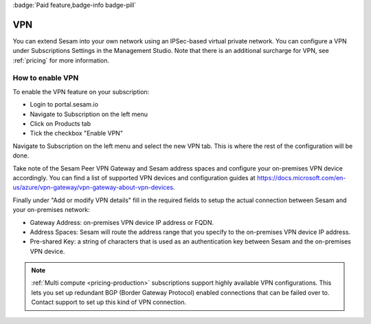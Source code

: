 .. _vpn-feature:

:badge:`Paid feature,badge-info badge-pill`

VPN
===

You can extend Sesam into your own network using an IPSec-based virtual private network. You can configure a VPN under Subscriptions Settings in the Management Studio. Note that there is an additional surcharge for VPN, see :ref:`pricing` for more information.

How to enable VPN
-----------------
To enable the VPN feature on your subscription:

- Login to portal.sesam.io

- Navigate to Subscription on the left menu

- Click on Products tab

- Tick the checkbox "Enable VPN"

Navigate to Subscription on the left menu and select the new VPN tab. This is where the rest of the configuration will be done.

Take note of the Sesam Peer VPN Gateway and Sesam address spaces and configure your on-premises VPN device accordingly.
You can find a list of supported VPN devices and configuration guides at `https://docs.microsoft.com/en-us/azure/vpn-gateway/vpn-gateway-about-vpn-devices <https://docs.microsoft.com/en-us/azure/vpn-gateway/vpn-gateway-about-vpn-devices>`_.

Finally under "Add or modify VPN details" fill in the required fields to setup the actual connection between Sesam and your on-premises network:

- Gateway Address:  on-premises VPN device IP address or FQDN.

- Address Spaces: Sesam will route the address range that you specify to the on-premises VPN device IP address.

- Pre-shared Key: a string of characters that is used as an authentication key between Sesam and the on-premises VPN device.

.. NOTE::

   :ref:`Multi compute <pricing-production>` subscriptions support highly available VPN configurations. This lets you set up redundant BGP (Border Gateway Protocol) enabled connections that can be failed over to. Contact support to set up this kind of VPN connection.
